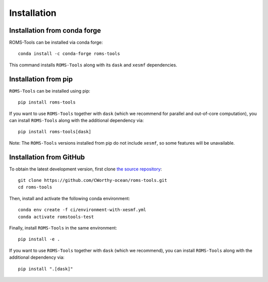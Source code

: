 Installation
############

Installation from conda forge
=============================

ROMS-Tools can be installed via conda forge::

    conda install -c conda-forge roms-tools

This command installs ``ROMS-Tools`` along with its ``dask`` and ``xesmf`` dependencies.

Installation from pip
=====================

``ROMS-Tools`` can be installed using pip::

    pip install roms-tools

If you want to use ``ROMS-Tools`` together with ``dask`` (which we recommend for parallel and out-of-core computation), you can install ``ROMS-Tools`` along with the additional dependency via::

    pip install roms-tools[dask]

Note: The ``ROMS-Tools`` versions installed from pip do not include ``xesmf``, so some features will be unavailable.


Installation from GitHub
========================

To obtain the latest development version, first clone
`the source repository <https://github.com/CWorthy-ocean/roms-tools.git>`_::

    git clone https://github.com/CWorthy-ocean/roms-tools.git
    cd roms-tools

Then, install and activate the following conda environment::

    conda env create -f ci/environment-with-xesmf.yml
    conda activate romstools-test

Finally, install ``ROMS-Tools`` in the same environment::

    pip install -e .

If you want to use ``ROMS-Tools`` together with ``dask`` (which we recommend), you can
install ``ROMS-Tools`` along with the additional dependency via::

    pip install ".[dask]"
